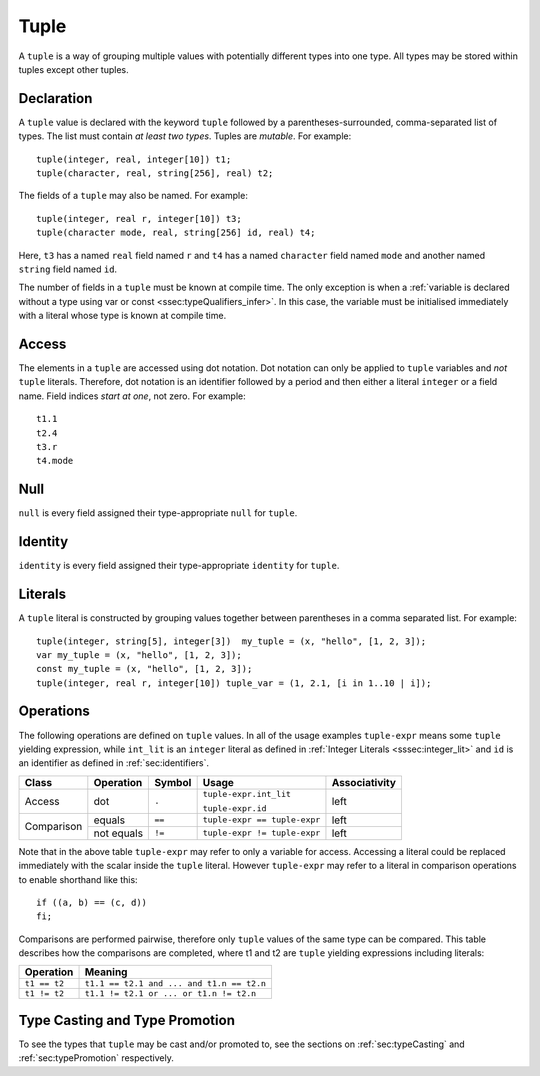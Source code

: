 .. _ssec:tuple:

Tuple
-----

A ``tuple`` is a way of grouping multiple values with potentially
different types into one type. All types may be stored within tuples
except other tuples.

.. _sssec:tuple_decl:

Declaration
~~~~~~~~~~~

A ``tuple`` value is declared with the keyword ``tuple`` followed by a
parentheses-surrounded, comma-separated list of types. The list must
contain *at least two types*. Tuples are *mutable*. For example:

::

     tuple(integer, real, integer[10]) t1;
     tuple(character, real, string[256], real) t2;

The fields of a ``tuple`` may also be named. For example:

::

     tuple(integer, real r, integer[10]) t3;
     tuple(character mode, real, string[256] id, real) t4;

Here, ``t3`` has a named ``real`` field named ``r`` and ``t4`` has a
named ``character`` field named ``mode`` and another named ``string``
field named ``id``.

The number of fields in a ``tuple`` must be known at compile time. The only
exception is when a :ref:`variable is declared without a type using var or const <ssec:typeQualifiers_infer>`. 
In this case, the variable must be initialised immediately with a literal whose type is known at compile time.

.. _sssec:tuple_acc:

Access
~~~~~~

The elements in a ``tuple`` are accessed using dot notation. Dot
notation can only be applied to ``tuple`` variables and *not* ``tuple``
literals. Therefore, dot notation is an identifier followed by a period
and then either a literal ``integer`` or a field name. Field indices
*start at one*, not zero. For example:

::

     t1.1
     t2.4
     t3.r
     t4.mode

.. _sssec:tuple_null:

Null
~~~~

``null`` is every field assigned their type-appropriate ``null`` for
``tuple``.

.. _sssec:tuple_ident:

Identity
~~~~~~~~

``identity`` is every field assigned their type-appropriate ``identity``
for ``tuple``.

.. _sssec:tuple_lit:

Literals
~~~~~~~~

A ``tuple`` literal is constructed by grouping values together between
parentheses in a comma separated list. For example:

::

     tuple(integer, string[5], integer[3])  my_tuple = (x, "hello", [1, 2, 3]);
     var my_tuple = (x, "hello", [1, 2, 3]);
     const my_tuple = (x, "hello", [1, 2, 3]);
     tuple(integer, real r, integer[10]) tuple_var = (1, 2.1, [i in 1..10 | i]);

.. _sssec:tuple_ops:

Operations
~~~~~~~~~~

The following operations are defined on ``tuple`` values. In all of the
usage examples ``tuple-expr`` means some ``tuple`` yielding expression,
while ``int_lit`` is an ``integer`` literal as defined in :ref:`Integer Literals <sssec:integer_lit>` and ``id`` is
an identifier as defined in :ref:`sec:identifiers`.

+------------+---------------+------------+------------------------------+-------------------+
| **Class**  | **Operation** | **Symbol** | **Usage**                    | **Associativity** |
+------------+---------------+------------+------------------------------+-------------------+
| Access     | dot           | ``.``      | ``tuple-expr.int_lit``       | left              |
+            +               +            +                              +                   +
|            |               |            | ``tuple-expr.id``            |                   |
+------------+---------------+------------+------------------------------+-------------------+
| Comparison | equals        | ``==``     | ``tuple-expr == tuple-expr`` | left              |
+            +---------------+------------+------------------------------+-------------------+
|            | not equals    | ``!=``     | ``tuple-expr != tuple-expr`` | left              |
+------------+---------------+------------+------------------------------+-------------------+

Note that in the above table ``tuple-expr`` may refer to only a variable
for access. Accessing a literal could be replaced immediately with the
scalar inside the ``tuple`` literal. However ``tuple-expr`` may refer to
a literal in comparison operations to enable shorthand like this:

::

     if ((a, b) == (c, d))
     fi;

Comparisons are performed pairwise, therefore only ``tuple`` values of
the same type can be compared. This table describes how the comparisons
are completed, where t1 and t2 are ``tuple`` yielding expressions
including literals:

============= =========================================
**Operation** **Meaning**
============= =========================================
``t1 == t2``  ``t1.1 == t2.1 and ... and t1.n == t2.n``
``t1 != t2``  ``t1.1 != t2.1 or ... or t1.n != t2.n``
============= =========================================


Type Casting and Type Promotion
~~~~~~~~~~~~~~~~~~~~~~~~~~~~~~~

To see the types that ``tuple`` may be cast and/or promoted to, see
the sections on :ref:`sec:typeCasting` and :ref:`sec:typePromotion` 
respectively.